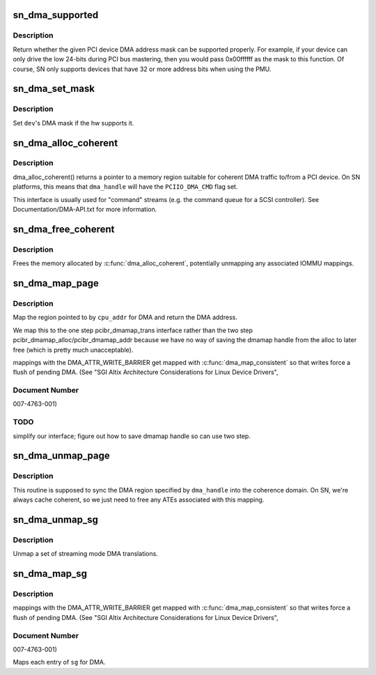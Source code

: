 .. -*- coding: utf-8; mode: rst -*-
.. src-file: arch/ia64/sn/pci/pci_dma.c

.. _`sn_dma_supported`:

sn_dma_supported
================

.. c:function:: int sn_dma_supported(struct device *dev, u64 mask)

    test a DMA mask

    :param struct device \*dev:
        device to test

    :param u64 mask:
        DMA mask to test

.. _`sn_dma_supported.description`:

Description
-----------

Return whether the given PCI device DMA address mask can be supported
properly.  For example, if your device can only drive the low 24-bits
during PCI bus mastering, then you would pass 0x00ffffff as the mask to
this function.  Of course, SN only supports devices that have 32 or more
address bits when using the PMU.

.. _`sn_dma_set_mask`:

sn_dma_set_mask
===============

.. c:function:: int sn_dma_set_mask(struct device *dev, u64 dma_mask)

    set the DMA mask

    :param struct device \*dev:
        device to set

    :param u64 dma_mask:
        new mask

.. _`sn_dma_set_mask.description`:

Description
-----------

Set \ ``dev``\ 's DMA mask if the hw supports it.

.. _`sn_dma_alloc_coherent`:

sn_dma_alloc_coherent
=====================

.. c:function:: void *sn_dma_alloc_coherent(struct device *dev, size_t size, dma_addr_t *dma_handle, gfp_t flags, unsigned long attrs)

    allocate memory for coherent DMA

    :param struct device \*dev:
        device to allocate for

    :param size_t size:
        size of the region

    :param dma_addr_t \*dma_handle:
        DMA (bus) address

    :param gfp_t flags:
        memory allocation flags

    :param unsigned long attrs:
        *undescribed*

.. _`sn_dma_alloc_coherent.description`:

Description
-----------

dma_alloc_coherent() returns a pointer to a memory region suitable for
coherent DMA traffic to/from a PCI device.  On SN platforms, this means
that \ ``dma_handle``\  will have the \ ``PCIIO_DMA_CMD``\  flag set.

This interface is usually used for "command" streams (e.g. the command
queue for a SCSI controller).  See Documentation/DMA-API.txt for
more information.

.. _`sn_dma_free_coherent`:

sn_dma_free_coherent
====================

.. c:function:: void sn_dma_free_coherent(struct device *dev, size_t size, void *cpu_addr, dma_addr_t dma_handle, unsigned long attrs)

    free memory associated with coherent DMAable region

    :param struct device \*dev:
        device to free for

    :param size_t size:
        size to free

    :param void \*cpu_addr:
        kernel virtual address to free

    :param dma_addr_t dma_handle:
        DMA address associated with this region

    :param unsigned long attrs:
        *undescribed*

.. _`sn_dma_free_coherent.description`:

Description
-----------

Frees the memory allocated by \ :c:func:`dma_alloc_coherent`\ , potentially unmapping
any associated IOMMU mappings.

.. _`sn_dma_map_page`:

sn_dma_map_page
===============

.. c:function:: dma_addr_t sn_dma_map_page(struct device *dev, struct page *page, unsigned long offset, size_t size, enum dma_data_direction dir, unsigned long attrs)

    map a single page for DMA

    :param struct device \*dev:
        device to map for

    :param struct page \*page:
        *undescribed*

    :param unsigned long offset:
        *undescribed*

    :param size_t size:
        size of the region

    :param enum dma_data_direction dir:
        *undescribed*

    :param unsigned long attrs:
        optional dma attributes

.. _`sn_dma_map_page.description`:

Description
-----------

Map the region pointed to by \ ``cpu_addr``\  for DMA and return the
DMA address.

We map this to the one step pcibr_dmamap_trans interface rather than
the two step pcibr_dmamap_alloc/pcibr_dmamap_addr because we have
no way of saving the dmamap handle from the alloc to later free
(which is pretty much unacceptable).

mappings with the DMA_ATTR_WRITE_BARRIER get mapped with
\ :c:func:`dma_map_consistent`\  so that writes force a flush of pending DMA.
(See "SGI Altix Architecture Considerations for Linux Device Drivers",

.. _`sn_dma_map_page.document-number`:

Document Number
---------------

007-4763-001)

.. _`sn_dma_map_page.todo`:

TODO
----

simplify our interface;
figure out how to save dmamap handle so can use two step.

.. _`sn_dma_unmap_page`:

sn_dma_unmap_page
=================

.. c:function:: void sn_dma_unmap_page(struct device *dev, dma_addr_t dma_addr, size_t size, enum dma_data_direction dir, unsigned long attrs)

    unamp a DMA mapped page

    :param struct device \*dev:
        device to sync

    :param dma_addr_t dma_addr:
        DMA address to sync

    :param size_t size:
        size of region

    :param enum dma_data_direction dir:
        *undescribed*

    :param unsigned long attrs:
        optional dma attributes

.. _`sn_dma_unmap_page.description`:

Description
-----------

This routine is supposed to sync the DMA region specified
by \ ``dma_handle``\  into the coherence domain.  On SN, we're always cache
coherent, so we just need to free any ATEs associated with this mapping.

.. _`sn_dma_unmap_sg`:

sn_dma_unmap_sg
===============

.. c:function:: void sn_dma_unmap_sg(struct device *dev, struct scatterlist *sgl, int nhwentries, enum dma_data_direction dir, unsigned long attrs)

    unmap a DMA scatterlist

    :param struct device \*dev:
        device to unmap

    :param struct scatterlist \*sgl:
        *undescribed*

    :param int nhwentries:
        number of scatterlist entries

    :param enum dma_data_direction dir:
        *undescribed*

    :param unsigned long attrs:
        optional dma attributes

.. _`sn_dma_unmap_sg.description`:

Description
-----------

Unmap a set of streaming mode DMA translations.

.. _`sn_dma_map_sg`:

sn_dma_map_sg
=============

.. c:function:: int sn_dma_map_sg(struct device *dev, struct scatterlist *sgl, int nhwentries, enum dma_data_direction dir, unsigned long attrs)

    map a scatterlist for DMA

    :param struct device \*dev:
        device to map for

    :param struct scatterlist \*sgl:
        *undescribed*

    :param int nhwentries:
        number of entries

    :param enum dma_data_direction dir:
        *undescribed*

    :param unsigned long attrs:
        optional dma attributes

.. _`sn_dma_map_sg.description`:

Description
-----------

mappings with the DMA_ATTR_WRITE_BARRIER get mapped with
\ :c:func:`dma_map_consistent`\  so that writes force a flush of pending DMA.
(See "SGI Altix Architecture Considerations for Linux Device Drivers",

.. _`sn_dma_map_sg.document-number`:

Document Number
---------------

007-4763-001)

Maps each entry of \ ``sg``\  for DMA.

.. This file was automatic generated / don't edit.

